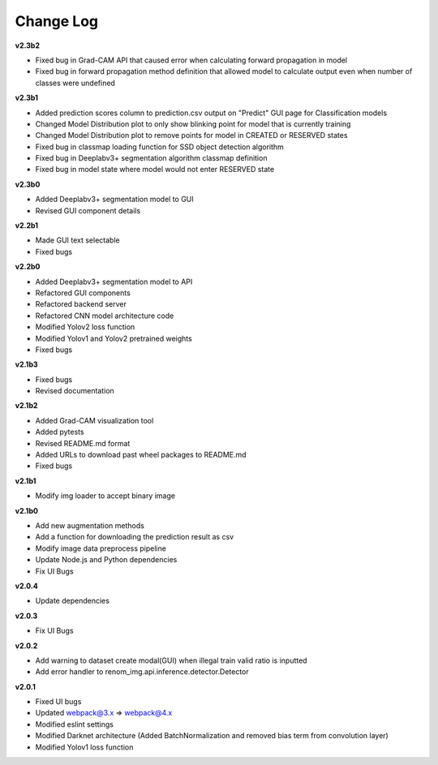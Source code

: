 Change Log
===========


**v2.3b2**

- Fixed bug in Grad-CAM API that caused error when calculating forward propagation in model
- Fixed bug in forward propagation method definition that allowed model to calculate output even when number of classes were undefined

**v2.3b1**

- Added prediction scores column to prediction.csv output on "Predict" GUI page for Classification models
- Changed Model Distribution plot to only show blinking point for model that is currently training
- Changed Model Distribution plot to remove points for model in CREATED or RESERVED states
- Fixed bug in classmap loading function for SSD object detection algorithm
- Fixed bug in Deeplabv3+ segmentation algorithm classmap definition
- Fixed bug in model state where model would not enter RESERVED state

**v2.3b0**

- Added Deeplabv3+ segmentation model to GUI
- Revised GUI component details

**v2.2b1**

- Made GUI text selectable
- Fixed bugs

**v2.2b0**

- Added Deeplabv3+ segmentation model to API
- Refactored GUI components
- Refactored backend server
- Refactored CNN model architecture code
- Modified Yolov2 loss function
- Modified Yolov1 and Yolov2 pretrained weights
- Fixed bugs

**v2.1b3**

- Fixed bugs
- Revised documentation

**v2.1b2**

- Added Grad-CAM visualization tool
- Added pytests
- Revised README.md format
- Added URLs to download past wheel packages to README.md
- Fixed bugs

**v2.1b1**

- Modify img loader to accept binary image

**v2.1b0**

- Add new augmentation methods
- Add a function for downloading the prediction result as csv
- Modify image data preprocess pipeline
- Update Node.js and Python dependencies
- Fix UI Bugs

**v2.0.4**

- Update dependencies

**v2.0.3**

- Fix UI Bugs

**v2.0.2**

- Add warning to dataset create modal(GUI) when illegal train valid ratio is inputted
- Add error handler to renom_img.api.inference.detector.Detector

**v2.0.1**

- Fixed UI bugs
- Updated webpack@3.x => webpack@4.x
- Modified eslint settings
- Modified Darknet architecture (Added BatchNormalization and removed bias term from convolution layer)
- Modified Yolov1 loss function
